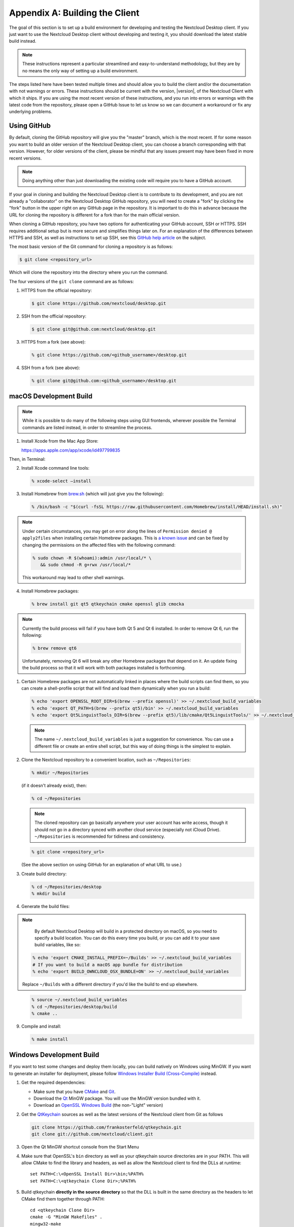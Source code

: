 .. _building-label:

===============================
Appendix A: Building the Client
===============================

The goal of this section is to set up a build environment for developing
and testing the Nextcloud Desktop client. If you just want to use the
Nextcloud Desktop client without developing and testing it, you should
download the latest stable build instead.

.. note:: These instructions represent a particular streamlined and easy-to-understand
   methodology, but they are by no means the only way of setting up a build
   environment.

The steps listed here have been tested multiple times and should allow you
to build the client and/or the documentation with not warnings or errors.
These instructions should be current with the version, |version|, of the
Nextcloud Client with which it ships. If you are using the most recent version
of these instructions, and you run into errors or warnings with the latest
code from the repository, please open a GitHub Issue to let us know so we can
document a workaround or fix any underlying problems.


Using GitHub
------------

By default, cloning the GitHub repository will give you the "master" branch,
which is the most recent. If for some reason you want to build an older
version of the Nextcloud Desktop client, you can choose a branch corresponding
with that version. However, for older versions of the client, please be mindful
that any issues present may have been fixed in more recent versions.

.. note:: Doing anything other than just downloading the existing code will
   require you to have a GitHub account.

If your goal in cloning and building the Nextcloud Desktop client is to
contribute to its development, and you are not already a "collaborator"
on the Nextcloud Desktop GitHub repository, you will need to create a "fork"
by clicking the "fork" button in the upper right on any GitHub page in the
repository. It is important to do this in advance because the URL for cloning
the repository is different for a fork than for the main official version.

When cloning a GitHub repository, you have two options for authenticating your
GitHub account, SSH or HTTPS. SSH requires additional setup but is more secure
and simplifies things later on. For an explanation of the differences between
HTTPS and SSH, as well as instructions to set up SSH, see this `GitHub 
help article`_ on the subject.

.. _`GitHub help article`: https://help.github.com/en/articles/which-remote-url-should-i-use

The most basic version of the Git command for cloning a repository is as follows:

.. code-block:: bash

   $ git clone <repository_url>

Which will clone the repository into the directory where you run the command.

The four versions of the ``git clone`` command are as follows:

1. HTTPS from the official repository:

   .. code-block:: bash

      $ git clone https://github.com/nextcloud/desktop.git

2. SSH from the official repository:

   .. code-block:: bash

      $ git clone git@github.com:nextcloud/desktop.git

3. HTTPS from a fork (see above):

   .. code-block:: bash

      % git clone https://github.com/<github_username>/desktop.git

4. SSH from a fork (see above):

   .. code-block:: bash

      % git clone git@github.com:<github_username>/desktop.git

macOS Development Build
-----------------------

.. note:: While it is possible to do many of the following steps using GUI
   frontends, wherever possible the Terminal commands are listed instead, in order
   to streamline the process.

1. Install Xcode from the Mac App Store:

   https://apps.apple.com/app/xcode/id497799835

Then, in Terminal:

2. Install Xcode command line tools:

   .. code-block:: bash

      % xcode-select –install

3. Install Homebrew from `brew.sh`_ (which will just give you the following):

.. _`brew.sh`: https://brew.sh

   .. code-block:: bash

      % /bin/bash -c "$(curl -fsSL https://raw.githubusercontent.com/Homebrew/install/HEAD/install.sh)"

.. note:: Under certain circumstances, you may get on error along the
   lines of ``Permission denied @ apply2files`` when installing certain
   Homebrew packages. This is `a known issue`_ and can be fixed by changing
   the permissions on the affected files with the following command:

   .. code-block:: bash

      % sudo chown -R $(whoami):admin /usr/local/* \
         && sudo chmod -R g+rwx /usr/local/*

   This workaround may lead to other shell warnings.

.. _`a known issue`: https://stackoverflow.com/a/63241724

4. Install Homebrew packages:

   .. code-block:: bash

      % brew install git qt5 qtkeychain cmake openssl glib cmocka

.. note:: Currently the build process will fail if you have both Qt 5
   and Qt 6 installed. In order to remove Qt 6, run the following:

   .. code-block:: bash

      % brew remove qt6

   Unfortunately, removing Qt 6 will break any other Homebrew packages
   that depend on it. An update fixing the build process so that it will
   work with both packages installed is forthcoming.

1. Certain Homebrew packages are not automatically linked in places where
   the build scripts can find them, so you can create a shell-profile script
   that will find and load them dynamically when you run a build:

   .. code-block:: bash

      % echo 'export OPENSSL_ROOT_DIR=$(brew --prefix openssl)' >> ~/.nextcloud_build_variables
      % echo 'export QT_PATH=$(brew --prefix qt5)/bin' >> ~/.nextcloud_build_variables
      % echo 'export Qt5LinguistTools_DIR=$(brew --prefix qt5)/lib/cmake/Qt5LinguistTools/' >> ~/.nextcloud_build_variables
   
   .. note:: The name ``~/.nextcloud_build_variables`` is just a suggestion for
      convenience. You can use a different file or create an entire shell
      script, but this way of doing things is the simplest to explain.

2. Clone the Nextcloud repository to a convenient location, such as ``~/Repositories``:

   .. code-block:: bash

      % mkdir ~/Repositories

   (if it doesn't already exist), then:

   .. code-block:: bash

      % cd ~/Repositories

   .. note:: The cloned repository can go basically anywhere your user account
      has write access, though it should not go in a directory synced with another
      cloud service (especially not iCloud Drive). ``~/Repositories`` is recommended
      for tidiness and consistency.

   .. code-block:: bash

      % git clone <repository_url>

   (See the above section on using GitHub for an explanation of what URL to use.)

3. Create build directory:

   .. code-block:: bash

      % cd ~/Repositories/desktop
      % mkdir build

4. Generate the build files:

.. note::

      By default Nextcloud Desktop will build in a protected directory on macOS,
      so you need to specify a build location. You can do this every time you build,
      or you can add it to your save build variables, like so:
      
   .. code-block:: bash

      % echo 'export CMAKE_INSTALL_PREFIX=~/Builds' >> ~/.nextcloud_build_variables
      # If you want to build a macOS app bundle for distribution
      % echo 'export BUILD_OWNCLOUD_OSX_BUNDLE=ON' >> ~/.nextcloud_build_variables
      
   Replace ``~/Builds`` with a different directory if you'd like the build to end up elsewhere.
   
..

   .. code-block:: bash

      % source ~/.nextcloud_build_variables
      % cd ~/Repositories/desktop/build
      % cmake ..

9. Compile and install:

   .. code-block:: bash

      % make install

Windows Development Build
-------------------------

If you want to test some changes and deploy them locally, you can build natively
on Windows using MinGW. If you want to generate an installer for deployment, please
follow `Windows Installer Build (Cross-Compile)`_ instead.

1. Get the required dependencies:

   * Make sure that you have CMake_ and Git_.
   * Download the Qt_ MinGW package. You will use the MinGW version bundled with it.
   * Download an `OpenSSL Windows Build`_ (the non-"Light" version)

2. Get the QtKeychain_ sources as well as the latest versions of the Nextcloud client
   from Git as follows

   .. code-block:: bash
   
      git clone https://github.com/frankosterfeld/qtkeychain.git
      git clone git://github.com/nextcloud/client.git

3. Open the Qt MinGW shortcut console from the Start Menu

4. Make sure that OpenSSL's ``bin`` directory as well as your qtkeychain source
   directories are in your PATH. This will allow CMake to find the library and
   headers, as well as allow the Nextcloud client to find the DLLs at runtime::

    set PATH=C:\<OpenSSL Install Dir>\bin;%PATH%
    set PATH=C:\<qtkeychain Clone Dir>;%PATH%

5. Build qtkeychain **directly in the source directory** so that the DLL is built
   in the same directory as the headers to let CMake find them together through PATH::

    cd <qtkeychain Clone Dir>
    cmake -G "MinGW Makefiles" .
    mingw32-make
    cd ..

6. Create the build directory::

     mkdir client-build
     cd client-build

7. Build the client::

     cmake -G "MinGW Makefiles" ../client
     mingw32-make

   .. note:: You can try using ninja to build in parallel using
      ``cmake -G Ninja ../client`` and ``ninja`` instead.
   .. note:: Refer to the :ref:`generic-build-instructions` section for additional options.

   The Nextcloud binary will appear in the ``bin`` directory.

.. _`Windows Installer Build (Cross-Compile)`:

Windows Installer (i.e. Deployment) Build (Cross-Compile)
---------------------------------------------------------

Due to the large number of dependencies, building the client installer for Windows
is **currently only officially supported on openSUSE**, by using the MinGW cross compiler.
You can set up any currently supported version of openSUSE in a virtual machine if you do not
have it installed already.

In order to make setup simple, you can use the provided Dockerfile to build your own image.

1. Assuming you are in the root of the Nextcloud Client's source tree, you can
   build an image from this Dockerfile like this::

    cd admin/win/docker
    docker build . -t nextcloud-client-win32:<version>

   Replace ``<version>`` by the version of the client you are building, e.g.
   |version| for the release of the client that this document describes.
   If you do not wish to use docker, you can run the commands in ``RUN`` manually
   in a shell, e.g. to create your own build environment in a virtual machine.

   .. note:: Docker images are specific to releases. This one refers to |version|.
             Newer releases may have different dependencies, and thus require a later
             version of the docker image! Always pick the docker image fitting your release
             of Nextcloud client!

2. From within the source tree Run the docker instance::

     docker run -v "$PWD:/home/user/client" nextcloud-client-win32:<version> \
        /home/user/client/admin/win/docker/build.sh client/  $(id -u)

   It will run the build, create an NSIS based installer, as well as run tests.
   You will find the resulting binary in an newly created ``build-win32`` subfolder.

   If you do not wish to use docker, and ran the ``RUN`` commands above in a virtual machine,
   you can run the indented commands in the lower section of ``build.sh`` manually in your
   source tree.

4. Finally, you should sign the installer to avoid warnings upon installation.
   This requires a `Microsoft Authenticode`_ Certificate ``osslsigncode`` to sign the installer::

     osslsigncode -pkcs12 $HOME/.codesign/packages.pfx -h sha256 \
               -pass yourpass \
               -n "ACME Client" \
               -i "http://acme.com" \
               -ts "http://timestamp.server/" \
               -in ${unsigned_file} \
               -out ${installer_file}

   For ``-in``, use the URL to the time stamping server provided by your CA along with the Authenticode certificate. Alternatively,
   you may use the official Microsoft ``signtool`` utility on Microsoft Windows.

   If you're familiar with docker, you can use the version of ``osslsigncode`` that is part of the docker image.

.. _generic-build-instructions:

Generic Build Instructions
--------------------------

Compared to previous versions, building the desktop sync client has become easier. Unlike
earlier versions, CSync, which is the sync engine library of the client, is now
part of the client source repository and not a separate module.

To build the most up-to-date version of the client:

1. Clone the latest versions of the client from Git_ as follows:

   .. code-block:: bash

      $ git clone git://github.com/nextcloud/client.git
      $ cd client
      $ git submodule update --init

2. Create the build directory

   .. code-block:: bash
   
      $ mkdir client-build
      $ cd client-build

3. Configure the client build

   .. code-block:: bash
   
      $ cmake -DCMAKE_BUILD_TYPE="Debug" ..

   .. note:: You must use absolute paths for the ``include`` and ``library``
            directories.

   .. note:: On macOS, you need to specify ``-DCMAKE_INSTALL_PREFIX=target``,
            where ``target`` is a private location, i.e. in parallel to your build
            dir by specifying ``../install``.

   .. note:: qtkeychain must be compiled with the same prefix e.g ``CMAKE_INSTALL_PREFIX=/Users/path/to/client/install/ .``

   .. note:: Example:: ``cmake -DCMAKE_PREFIX_PATH=/usr/local/opt/qt5 -DCMAKE_INSTALL_PREFIX=/Users/path/to/client/install/``

4. Call ``make``.

   The Nextcloud binary will appear in the ``bin`` directory.

5. (Optional) Call ``make install`` to install the client to the
   ``/usr/local/bin`` directory.

The following are known cmake parameters:

* ``QTKEYCHAIN_LIBRARY=/path/to/qtkeychain.dylib -DQTKEYCHAIN_INCLUDE_DIR=/path/to/qtkeychain/``:
   Used for stored credentials.  When compiling with Qt5, the library is called ``qt5keychain.dylib.``
   You need to compile QtKeychain with the same Qt version.
* ``WITH_DOC=TRUE``: Creates doc and manpages through running ``make``; also adds install statements,
  providing the ability to install using ``make install``.
* ``CMAKE_PREFIX_PATH=/path/to/Qt5.2.0/5.2.0/yourarch/lib/cmake/``: Builds using Qt5.
* ``BUILD_WITH_QT4=ON``: Builds using Qt4 (even if Qt5 is found).
* ``CMAKE_INSTALL_PREFIX=path``: Set an install prefix. This is mandatory on Mac OS

Address Sanitizer
=================

You can enable the address sanitizer to detect memory corruptions and other mistakes.
The are the following sanitizers are available:


* Address Sanitizer
* Leak anitizer
* Memory sanitizer
* Undefined sanitizer
* Threads sanitizer

You can enable one or more sanitizers through CMake. For example, to
enable the address and the undefined sanitizer, execute CMake like
``cmake .. -D ECM_ENABLE_SANITIZERS="address;undefined"``.
Keep in mind that not all combinations of sanitizers work together, and on some
platforms, not all types of sanitizers are available. For example, on Windows there is
currently only the address sanitizer available. If you are on Windows, you need to
make sure that the linker can find the sanitizer dlls at runtime. If you installed
Visual Studio in the standard location, you could find them in
**C:/ProgramFiles (x86)/Microsoft Visual Studio/2019/Community/VC/Tools/Llvm/x64/lib/clang/10.0.0/lib/windows**.
Make sure you add this location to your path. You may also need to
`upgrade your Visual Studio version <https://docs.microsoft.com/en-us/cpp/sanitizers/asan?view=msvc-160#install-the-addresssanitizer>`_.

.. note:: If you use Visual Studio on Windows, you can enable the
          sanitizer if you click on **Manage Configurations**, scroll
          down to the section **CMake Command Arguments** and enter then
          ``-D ECM_ENABLE_SANITIZERS="address"`` in the text input field below.
          After that, click on **Save and generate CMake cache to load variables**
          right above the table.

.. _CMake: http://www.cmake.org/download
.. _CSync: http://www.csync.org
.. _Client Download Page: https://nextcloud.com/install/#install-clients
.. _Git: http://git-scm.com
.. _OpenSSL Windows Build: http://slproweb.com/products/Win32OpenSSL.html
.. _Qt: http://www.qt.io/download
.. _Microsoft Authenticode: https://msdn.microsoft.com/en-us/library/ie/ms537361%28v=vs.85%29.aspx
.. _QtKeychain: https://github.com/frankosterfeld/qtkeychain

